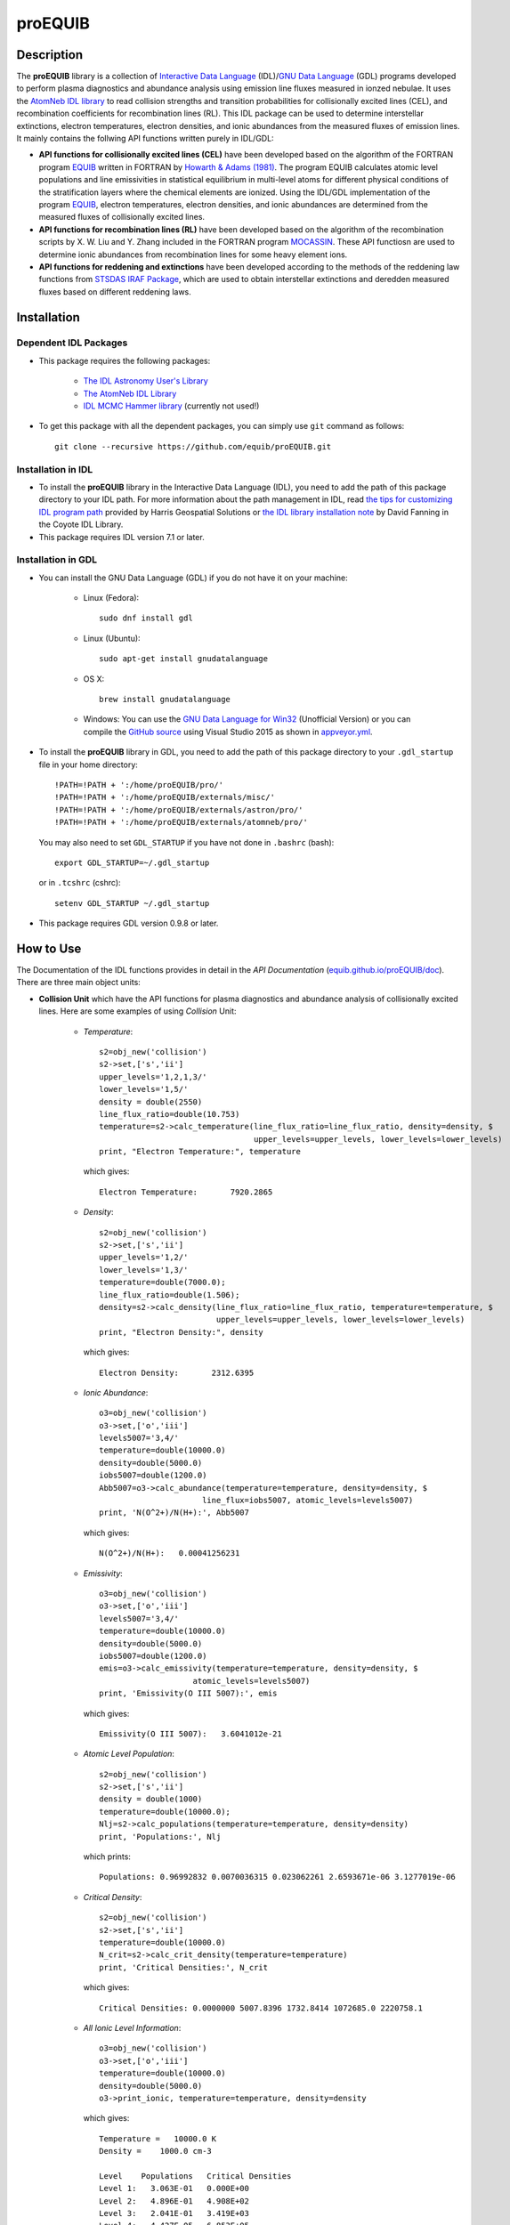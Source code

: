 ========
proEQUIB
========
    
.. image:: https://travis-ci.com/equib/proEQUIB.svg?branch=master
    :target: https://travis-ci.com/equib/proEQUIB
    :alt: Build Status

.. image:: https://ci.appveyor.com/api/projects/status/ab7ad315c6xejw3c?svg=true
    :target: https://ci.appveyor.com/project/danehkar/proequib
    :alt: Build Status

.. image:: http://mybinder.org/badge.svg
    :target: http://mybinder.org/repo/equib/proequib
    :alt: Binder

.. image:: https://img.shields.io/badge/license-GPL-blue.svg
    :target: https://github.com/equib/proEQUIB/blob/master/LICENSE
    :alt: GitHub license

.. image:: https://zenodo.org/badge/DOI/10.5281/zenodo.1890337.svg
    :target: https://doi.org/10.5281/zenodo.1890337
    :alt: Zenodo

.. image:: http://joss.theoj.org/papers/10.21105/joss.00899/status.svg
    :target: https://doi.org/10.21105/joss.00899
    :alt: JOSS


Description
===========

The **proEQUIB** library is a collection of `Interactive Data Language <http://www.harrisgeospatial.com/ProductsandSolutions/GeospatialProducts/IDL.aspx>`_ (IDL)/`GNU Data Language <http://gnudatalanguage.sourceforge.net/>`_ (GDL) programs developed to perform plasma diagnostics and abundance analysis using emission line fluxes measured in ionzed nebulae. It uses the `AtomNeb IDL library <https://github.com/atomneb/AtomNeb-idl>`_ to read collision strengths and transition probabilities for collisionally excited lines (CEL), and recombination coefficients for recombination lines (RL). This IDL package can be used to determine interstellar extinctions, electron temperatures, electron densities, and ionic abundances from the measured fluxes of emission lines. It mainly contains the follwing API functions written purely in IDL/GDL: 

* **API functions for collisionally excited lines (CEL)** have been developed based on the algorithm of the FORTRAN program `EQUIB <http://adsabs.harvard.edu/abs/2016ascl.soft03005H>`_ written in FORTRAN by `Howarth & Adams (1981) <http://adsabs.harvard.edu/abs/1981ucl..rept.....H>`_. The program EQUIB calculates atomic level populations and line emissivities in statistical equilibrium in multi-level atoms for different physical conditions of the stratification layers where the chemical elements are ionized. Using the IDL/GDL implementation of the program `EQUIB <http://adsabs.harvard.edu/abs/2016ascl.soft03005H>`_, electron temperatures, electron densities, and ionic abundances are determined from the measured fluxes of collisionally excited lines.

* **API functions for recombination lines (RL)** have been developed based on the algorithm of the recombination scripts by X. W. Liu and Y. Zhang included in the FORTRAN program `MOCASSIN <https://github.com/mocassin/MOCASSIN-2.0>`_. These API functiosn are used to determine ionic abundances from recombination lines for some heavy element ions.
 
* **API functions for reddening and extinctions** have been developed according to the methods of the reddening law functions from `STSDAS IRAF Package <http://www.stsci.edu/institute/software_hardware/stsdas>`_, which are used to obtain interstellar extinctions and deredden measured fluxes based on different reddening laws.

Installation
============

Dependent IDL Packages
----------------------

* This package requires the following packages:

    - `The IDL Astronomy User's Library <https://idlastro.gsfc.nasa.gov/homepage.html>`_
    
    - `The AtomNeb IDL Library <https://github.com/atomneb/AtomNeb-idl>`_
    
    - `IDL MCMC Hammer library <https://github.com/mcfit/idl_emcee>`_ (currently not used!)
    
* To get this package with all the dependent packages, you can simply use ``git`` command as follows::

        git clone --recursive https://github.com/equib/proEQUIB.git


Installation in IDL
-------------------

* To install the **proEQUIB** library in the Interactive Data Language (IDL), you need to add the path of this package directory to your IDL path. For more information about the path management in IDL, read `the tips for customizing IDL program path <https://www.harrisgeospatial.com/Support/Self-Help-Tools/Help-Articles/Help-Articles-Detail/ArtMID/10220/ArticleID/16156/Quick-tips-for-customizing-your-IDL-program-search-path>`_ provided by Harris Geospatial Solutions or `the IDL library installation note <http://www.idlcoyote.com/code_tips/installcoyote.php>`_ by David Fanning in the Coyote IDL Library. 

* This package requires IDL version 7.1 or later. 


Installation in GDL
-------------------

*  You can install the GNU Data Language (GDL) if you do not have it on your machine:

    - Linux (Fedora)::

        sudo dnf install gdl
    
    - Linux (Ubuntu)::
    
        sudo apt-get install gnudatalanguage
    
    - OS X::
    
        brew install gnudatalanguage
    
    - Windows: You can use the `GNU Data Language for Win32 <https://sourceforge.net/projects/gnudatalanguage-win32/>`_ (Unofficial Version) or you can compile the `GitHub source <https://github.com/gnudatalanguage/gdl>`_ using Visual Studio 2015 as shown in `appveyor.yml <https://github.com/gnudatalanguage/gdl/blob/master/appveyor.yml>`_.

* To install the **proEQUIB** library in GDL, you need to add the path of this package directory to your ``.gdl_startup`` file in your home directory::

    !PATH=!PATH + ':/home/proEQUIB/pro/'
    !PATH=!PATH + ':/home/proEQUIB/externals/misc/'
    !PATH=!PATH + ':/home/proEQUIB/externals/astron/pro/'
    !PATH=!PATH + ':/home/proEQUIB/externals/atomneb/pro/'

  You may also need to set ``GDL_STARTUP`` if you have not done in ``.bashrc`` (bash)::

    export GDL_STARTUP=~/.gdl_startup

  or in ``.tcshrc`` (cshrc)::

    setenv GDL_STARTUP ~/.gdl_startup

* This package requires GDL version 0.9.8 or later.

How to Use
==========

The Documentation of the IDL functions provides in detail in the *API Documentation* (`equib.github.io/proEQUIB/doc <https://equib.github.io/proEQUIB/doc>`_). There are three main object units:

* **Collision Unit** which have the API functions for plasma diagnostics and abundance analysis of collisionally excited lines. Here are some examples of using *Collision* Unit:

    - *Temperature*::

        s2=obj_new('collision')
        s2->set,['s','ii']
        upper_levels='1,2,1,3/'
        lower_levels='1,5/'
        density = double(2550)
        line_flux_ratio=double(10.753)
        temperature=s2->calc_temperature(line_flux_ratio=line_flux_ratio, density=density, $
                                         upper_levels=upper_levels, lower_levels=lower_levels)
        print, "Electron Temperature:", temperature

      which gives::
    
        Electron Temperature:       7920.2865

    - *Density*::

        s2=obj_new('collision')
        s2->set,['s','ii']
        upper_levels='1,2/'
        lower_levels='1,3/'
        temperature=double(7000.0);
        line_flux_ratio=double(1.506);
        density=s2->calc_density(line_flux_ratio=line_flux_ratio, temperature=temperature, $
                                 upper_levels=upper_levels, lower_levels=lower_levels)
        print, "Electron Density:", density

      which gives::
      
        Electron Density:       2312.6395

    - *Ionic Abundance*::

        o3=obj_new('collision')
        o3->set,['o','iii']
        levels5007='3,4/'
        temperature=double(10000.0)
        density=double(5000.0)
        iobs5007=double(1200.0)
        Abb5007=o3->calc_abundance(temperature=temperature, density=density, $
                              line_flux=iobs5007, atomic_levels=levels5007)
        print, 'N(O^2+)/N(H+):', Abb5007

      which gives::
      
        N(O^2+)/N(H+):   0.00041256231 
        
    - *Emissivity*::
    
        o3=obj_new('collision')
        o3->set,['o','iii']
        levels5007='3,4/'
        temperature=double(10000.0)
        density=double(5000.0)
        iobs5007=double(1200.0)
        emis=o3->calc_emissivity(temperature=temperature, density=density, $
                            atomic_levels=levels5007)
        print, 'Emissivity(O III 5007):', emis

      which gives::
      
        Emissivity(O III 5007):   3.6041012e-21
        

    - *Atomic Level Population*::

        s2=obj_new('collision')
        s2->set,['s','ii']
        density = double(1000)
        temperature=double(10000.0);
        Nlj=s2->calc_populations(temperature=temperature, density=density)
        print, 'Populations:', Nlj

      which prints::
      
        Populations: 0.96992832 0.0070036315 0.023062261 2.6593671e-06 3.1277019e-06

    - *Critical Density*::
    
        s2=obj_new('collision')
        s2->set,['s','ii']
        temperature=double(10000.0)
        N_crit=s2->calc_crit_density(temperature=temperature)
        print, 'Critical Densities:', N_crit

      which gives::
      
        Critical Densities: 0.0000000 5007.8396 1732.8414 1072685.0 2220758.1

    - *All Ionic Level Information*::
    
        o3=obj_new('collision')
        o3->set,['o','iii']
        temperature=double(10000.0)
        density=double(5000.0)
        o3->print_ionic, temperature=temperature, density=density

      which gives::
      
        Temperature =   10000.0 K
        Density =    1000.0 cm-3
        
        Level    Populations   Critical Densities 
        Level 1:   3.063E-01   0.000E+00
        Level 2:   4.896E-01   4.908E+02
        Level 3:   2.041E-01   3.419E+03
        Level 4:   4.427E-05   6.853E+05
        Level 5:   2.985E-09   2.547E+07
          
         2.597E-05  
             88.34um 
             (2-->1) 
         2.859E-22  
        
         0.000E+00   9.632E-05  
             32.66um      51.81um 
             (3-->1)     (3-->2) 
         0.000E+00   7.536E-22  
        
         2.322E-06   6.791E-03   2.046E-02  
           4932.60A    4960.29A    5008.24A 
            (4-->1)     (4-->2)     (4-->3) 
         4.140E-25   1.204E-21   3.593E-21  
        
         0.000E+00   2.255E-01   6.998E-04   1.685E+00  
           2315.58A    2321.67A    2332.12A    4364.45A 
            (5-->1)     (5-->2)     (5-->3)     (5-->4) 
         0.000E+00   5.759E-24   1.779E-26   2.289E-23  
        
        H-beta emissivity: 1.237E-25 N(H+) Ne  [erg/s]


* **Recombination Unit** which have the API functions for plasma diagnostics and abundance analysis of recombination lines. Here are some examples of using *Recombination* Unit:

    - *He+ Ionic Abundance*::

        he1=obj_new('recombination')
        he1->set,['he','ii'] ; He I
        temperature=double(10000.0)
        density=double(5000.0)
        he_i_4471_flux= 2.104
        linenum=10; 4471.50
        Abund_he_i=he1->calc_abundance(temperature=temperature, density=density, $
                                      linenum=linenum, line_flux=he_i_4471_flux)
        print, 'N(He^+)/N(H^+):', Abund_he_i

      which gives::
      
        N(He^+)/N(H^+):     0.040848393

    - *He++ Ionic Abundance*::
    
        he2=obj_new('recombination')
        he2->set,['he','iii'] ; He II
        temperature=double(10000.0)
        density=double(5000.0)
        he_ii_4686_flux = 135.833
        Abund_he_ii=he2->calc_abundance(temperature=temperature, density=density, $
                                        line_flux=he_ii_4686_flux)
        print, 'N(He^2+)/N(H^+):', Abund_he_ii

      which gives::
      
        N(He^2+)/N(H^+):      0.11228817

    - *C++ Ionic Abundance*::
    
        c2=obj_new('recombination')
        c2->set,['c','iii'] ; C II
        temperature=double(10000.0)
        density=double(5000.0)
        wavelength=6151.43
        c_ii_6151_flux = 0.028
        Abund_c_ii=c2->calc_abundance(temperature=temperature, density=density, $
                                      wavelength=wavelength, line_flux=c_ii_6151_flux)
        print, 'N(C^2+)/N(H+):', Abund_c_ii

      which gives::
      
        N(C^2+)/N(H+):   0.00063404650 
      
    - *C3+ Ionic Abundance*::

        c3=obj_new('recombination')
        c3->set,['c','iv'] ; C III
        temperature=double(10000.0)
        density=double(5000.0)
        wavelength=4647.42
        c_iii_4647_flux = 0.107
        Abund_c_iii=c3->calc_abundance(temperature=temperature, density=density, $
                                        wavelength=wavelength, line_flux=c_iii_4647_flux) 
        print, 'N(C^3+)/N(H+):', Abund_c_iii

      which gives::
      
        N(C^3+)/N(H+):   0.00017502840

    - *N++ Ionic Abundance*::
    
        n2=obj_new('recombination')
        n2->set,['n','iii'] ; N II
        wavelength=4442.02
        n_ii_4442_flux = 0.017
        Abund_n_ii=n2->calc_abundance(temperature=temperature, density=density, $
                                      wavelength=wavelength, line_flux=n_ii_4442_flux)
        print, 'N(N^2+)/N(H+):', Abund_n_ii

      which gives::
      
        N(N^2+)/N(H+):   0.00069297541

    - *N3+ Ionic Abundance*::
    
        n3=obj_new('recombination')
        n3->set,['n','iv'] ; N III
        wavelength=4640.64
        n_iii_4641_flux = 0.245
        Abund_n_iii=n3->calc_abundance(temperature=temperature, density=density, $
                                        wavelength=wavelength, line_flux=n_iii_4641_flux)
        print, 'N(N^3+)/N(H+):', Abund_n_iii

      which gives::
      
        N(N^3+)/N(H+):   6.3366175e-05

    - *O++ Ionic Abundance*::

        o2=obj_new('recombination')
        o2->set,['o','iii'] ; O II
        wavelength=4613.68
        o_ii_4614_flux = 0.009
        Abund_o_ii=o2->calc_abundance(temperature=temperature, density=density, $
                                      wavelength=wavelength, line_flux=o_ii_4614_flux)                      
        print, 'N(O^2+)/N(H+):', Abund_o_ii
        
      which gives::
      
        N(O^2+)/N(H+):    0.0018886330

    - *Ne++ Ionic Abundance*::

        ne2=obj_new('recombination')
        ne2->set,['ne','iii'] ; Ne II
        wavelength=3777.14
        ne_ii_3777_flux = 0.056
        Abund_ne_ii=ne2->calc_abundance(temperature=temperature, density=density, $
                                        wavelength=wavelength, line_flux=ne_ii_3777_flux)
        print, 'N(Ne^2+)/N(H+):', Abund_ne_ii

      which gives::
      
        N(Ne^2+)/N(H+):   0.00043376850


    - *He I Emissivity*::

        he1=obj_new('recombination')
        he1->set,['he','ii'] ; He I
        temperature=double(10000.0)
        density=double(5000.0)
        linenum=10; 4471.50
        emiss_he_i=he1->calc_emissivity(temperature=temperature, density=density, $
                                        linenum=linenum)
        print, 'He I Emissivity:', emiss_he_i

      which gives::
      
        He I Emissivity:   6.3822830e-26

    - *He II Emissivity*::
    
        he2=obj_new('recombination')
        he2->set,['he','iii'] ; He II
        temperature=double(10000.0)
        density=double(5000.0)
        emiss_he_ii=he2->calc_emissivity(temperature=temperature, density=density)
        print, 'He II Emissivity:', emiss_he_ii

      which gives::
      
        He II Emissivity:   1.4989134e-24

    - *C II Emissivity*::
    
        c2=obj_new('recombination')
        c2->set,['c','iii'] ; C II
        temperature=double(10000.0)
        density=double(5000.0)
        wavelength=6151.43
        emiss_c_ii=c2->calc_emissivity(temperature=temperature, density=density, $
                                       wavelength=wavelength)
        print, 'C II Emissivity:', emiss_c_ii

      which gives::
      
        C II Emissivity:   5.4719511e-26
      
    - *C III Emissivity*::

        c3=obj_new('recombination')
        c3->set,['c','iv'] ; C III
        temperature=double(10000.0)
        density=double(5000.0)
        wavelength=4647.42
        emiss_c_iii=c3->calc_emissivity(temperature=temperature, density=density, $
                                        wavelength=wavelength)
        print, 'C III Emissivity:', emiss_c_iii

      which gives::
      
        C III Emissivity:   7.5749632e-25

    - *N II Emissivity*::
    
        n2=obj_new('recombination')
        n2->set,['n','iii'] ; N II
        wavelength=4442.02
        emiss_n_ii=n2->calc_emissivity(temperature=temperature, density=density, $
                                       wavelength=wavelength)
        print, 'N II Emissivity:', emiss_n_ii

      which gives::
      
        N II Emissivity:   3.0397397e-26

    - *N III Emissivity*::
    
        n3=obj_new('recombination')
        n3->set,['n','iv'] ; N III
        wavelength=4640.64
        emiss_n_iii=n3->calc_emissivity(temperature=temperature, density=density, $
                                        wavelength=wavelength)
        print, 'N III Emissivity:', emiss_n_iii

      which gives::
      
        N III Emissivity:   4.7908644e-24

    - *O II Emissivity*::

        o2=obj_new('recombination')
        o2->set,['o','iii'] ; O II
        wavelength=4613.68
        emiss_o_ii=o2->calc_emissivity(temperature=temperature, density=density, $
                                       wavelength=wavelength)
        print, 'O II Emissivity:', emiss_o_ii
        
      which gives::
      
        O II Emissivity:   5.9047319e-27

    - *Ne II Emissivity*::

        ne2=obj_new('recombination')
        ne2->set,['ne','iii'] ; Ne II
        wavelength=3777.14
        emiss_ne_ii=ne2->calc_emissivity(temperature=temperature, density=density, $
                                         wavelength=wavelength)
        print, 'Ne II Emissivity:', emiss_ne_ii

      which gives::
      
        Ne II Emissivity:   1.5996881e-25
        
* **Reddening Unit** which have the API functions for estimating logarithmic extinctions at H-beta and dereddening observed fluxes based on reddening laws and extinctions. Here are some examples of using *Reddening* Unit:

    - *Reddening Law Function*::

        ext=obj_new('reddening')
        wavelength=6563.0
        R_V=3.1
        fl=ext->redlaw(wavelength, rv=R_V, ext_law='GAL')
        print, 'fl(6563):', fl

      which gives::
      
        fl(6563):     -0.32013816

    - *Galactic Reddening Law Function based on Seaton (1979), Howarth (1983), & CCM (1983)*::

        ext=obj_new('reddening')
        wavelength=6563.0
        R_V=3.1
        fl=ext->redlaw_gal(wavelength, rv=R_V)
        print, 'fl(6563):', fl

      which gives::
      
        fl(6563):     -0.32013816

    - *Galactic Reddening Law Function based on Savage & Mathis (1979)*::

        ext=obj_new('reddening')
        wavelength=6563.0
        fl=ext->redlaw_gal2(wavelength)
        print, 'fl(6563):', fl

      which gives::
      
        fl(6563):     -0.30925984

    - *Reddening Law Function based on Cardelli, Clayton & Mathis (1989)*::
    
        ext=obj_new('reddening')
        wavelength=6563.0
        R_V=3.1
        fl=ext->redlaw_ccm(wavelength, rv=R_V)
        print, 'fl(6563):', fl

      which gives::
      
        fl(6563):     -0.29756615

    - *Galactic Reddening Law Function based on Whitford (1958), Seaton (1977), & Kaler(1976)*::
    
        ext=obj_new('reddening')
        wavelength=6563.0
        fl=ext->redlaw_jbk(wavelength)
        print, 'fl(6563):', fl

      which gives::
      
        fl(6563):     -0.33113684

    - *Reddening Law Function based on Fitzpatrick & Massa (1990), Fitzpatrick (1999), Misselt (1999)*::
    
        ext=obj_new('reddening')
        wavelength=6563.0
        R_V=3.1
        fmlaw='AVGLMC'
        fl=ext->redlaw_fm(wavelength, fmlaw=fmlaw, rv=R_V)
        print, 'fl(6563):', fl

      which gives::
      
        fl(6563):     -0.35053032

    - *Reddening Law Function for the Small Magellanic Cloud*::
    
        ext=obj_new('reddening')
        wavelength=6563.0
        fl=ext->redlaw_smc(wavelength)
        print, 'fl(6563):', fl

      which gives::
      
        fl(6563):     -0.22659261

    - *Reddening Law Function for the Large Magellanic Cloud*::
    
        ext=obj_new('reddening')
        wavelength=6563.0
        fl=ext->redlaw_lmc(wavelength)
        print, 'fl(6563):', fl

      which gives::
      
        fl(6563):     -0.30871187

    - *Dereddening Absolute Flux*::

        ext=obj_new('reddening')
        wavelength=6563.0
        m_ext=1.0
        flux=1.0
        ext_law='GAL'
        R_V=3.1
        flux_deredden=ext->deredden_relflux(wavelength, flux, m_ext, ext_law=ext_law, rv=R_V)
        print, 'dereddened flux(6563)', flux_deredden

      which gives::
      
        dereddened flux(6563)       4.7847785

    - *Dereddening Relative Flux*::

        ext=obj_new('reddening')
        wavelength=6563.0
        m_ext=1.0
        flux=1.0
        ext_law='GAL'
        R_V=3.1
        flux_deredden=ext->deredden_flux(wavelength, flux, m_ext, ext_law=ext_law, rv=R_V)
        print, 'dereddened flux(6563)', flux_deredden

      which gives::
      
        dereddened flux(6563)      0.47847785


Documentation
=============

For more information on how to use the API functions from the proEQUIB libray, please read the `API Documentation  <https://equib.github.io/proEQUIB/doc>`_ published on `equib.github.io/proEQUIB <https://equib.github.io/proEQUIB>`_.


References
==========
* Danehkar, A. (2020). pyEQUIB Python Package, an addendum to proEQUIB: IDL Library for Plasma Diagnostics and Abundance Analysis. *J. Open Source Softw.*, **5**, 2798. doi:`10.21105/joss.02798 <https://doi.org/10.21105/joss.02798>`_ ads:`2020JOSS....5.2798D <https://ui.adsabs.harvard.edu/abs/2020JOSS....5.2798D>`_.

* Danehkar, A. (2018). proEQUIB: IDL Library for Plasma Diagnostics and Abundance Analysis. *J. Open Source Softw.*, **3**, 899. doi:`10.21105/joss.00899 <https://doi.org/10.21105/joss.00899>`_ ads:`2018JOSS....3..899D <https://ui.adsabs.harvard.edu/abs/2018JOSS....3..899D>`_.

* Danehkar, A. (2018). Bi-Abundance Ionisation Structure of the Wolf-Rayet Planetary Nebula PB 8, *PASA*, **35**, e005.  doi:`10.1017/pasa.2018.1 <https://doi.org/10.1017/pasa.2018.1>`_ ads:`2018PASA...35....5D <https://ui.adsabs.harvard.edu/abs/2018PASA...35....5D>`_.


Citation
========

Using **proEQUIB** in a scholarly publication? Please cite these papers:

.. code-block:: bibtex

   @article{Danehkar2020,
     author = {{Danehkar}, Ashkbiz},
     title = {pyEQUIB Python Package, an addendum to proEQUIB: IDL Library for Plasma Diagnostics and Abundance Analysis},
     journal = {Journal of Open Source Software},
     volume = {5},
     number = {55},
     pages = {2798},
     year = {2020},
     doi = {10.21105/joss.02798}
   }

   @article{Danehkar2018,
     author = {{Danehkar}, Ashkbiz},
     title = {proEQUIB: IDL Library for Plasma Diagnostics and Abundance Analysis},
     journal = {Journal of Open Source Software},
     volume = {3},
     number = {32},
     pages = {899},
     year = {2018},
     doi = {10.21105/joss.00899}
   }

Learn More
==========

==================  =============================================
**Documentation**   https://equib.github.io/proEQUIB/doc/
**Repository**      https://github.com/equib/proEQUIB
**Issues & Ideas**  https://github.com/equib/proEQUIB/issues
**DOI**             `10.21105/joss.00899 <https://doi.org/10.21105/joss.00899>`_
**Archive**         `10.5281/zenodo.3313731 <https://doi.org/10.5281/zenodo.3313731>`_
==================  =============================================

